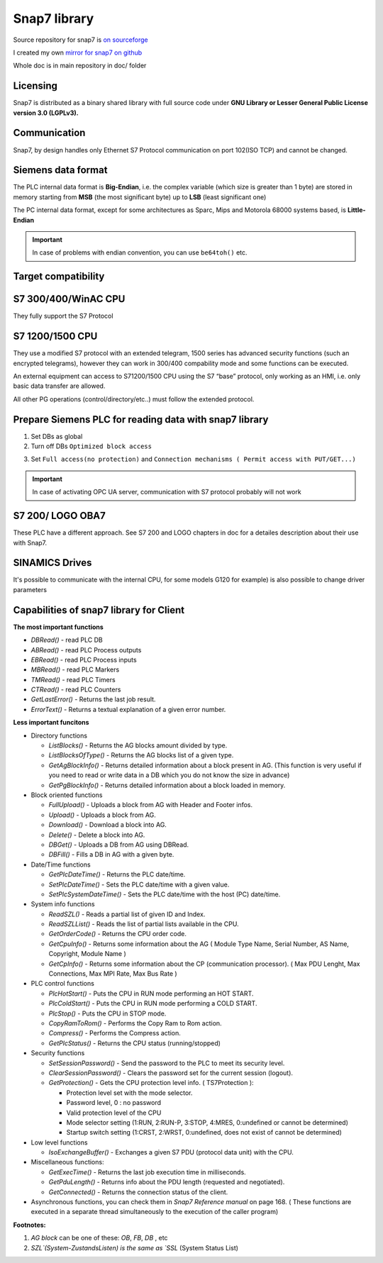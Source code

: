 Snap7 library
=============

Source repository for snap7 is `on sourceforge <http://snap7.sourceforge.net/>`_ 

I created my own `mirror for snap7 on github <https://github.com/sebastianwach/snap7>`_ 

Whole doc is in main repository in doc/ folder

Licensing
~~~~~~~~~

Snap7 is distributed as a binary shared library with full source code under **GNU Library or Lesser General Public License version 3.0 (LGPLv3).**

Communication
~~~~~~~~~~~~~

Snap7, by design handles only Ethernet S7 Protocol communication on port 102(ISO TCP) and cannot be changed.

Siemens data format
~~~~~~~~~~~~~~~~~~~

The PLC internal data format is **Big-Endian**, i.e. the complex variable (which size is greater than 1 byte) are stored in memory starting from **MSB** (the most significant byte) up to **LSB** (least significant one)

The PC internal data format, except for some architectures as Sparc, Mips and Motorola 68000 systems based, is **Little-Endian**

.. image:: ./siemens_data_format.png

.. important:: In case of problems with endian convention, you can use ``be64toh()`` etc.


Target compatibility
~~~~~~~~~~~~~~~~~~~~

.. image:: ./snap7_compatibility.png


S7 300/400/WinAC CPU
~~~~~~~~~~~~~~~~~~~~

They fully support the S7 Protocol

S7 1200/1500 CPU
~~~~~~~~~~~~~~~~

They use a modified S7 protocol with an extended telegram, 1500 series has advanced security functions (such an encrypted telegrams), however they can work in 300/400 compability mode and some functions can be executed.

An external equipment can access to S71200/1500 CPU using the S7 “base” protocol,
only working as an HMI, i.e. only basic data transfer are allowed.

All other PG operations (control/directory/etc..) must follow the extended protocol.

Prepare Siemens PLC for reading data with snap7 library
~~~~~~~~~~~~~~~~~~~~~~~~~~~~~~~~~~~~~~~~~~~~~~~~~~~~~~~

1. Set DBs as global
2. Turn off DBs ``Optimized block access``

.. image:: ./optimized_block_access.png

3. Set ``Full access(no protection)`` and ``Connection mechanisms ( Permit access with PUT/GET...)`` 

.. important:: In case of activating OPC UA server, communication with S7 protocol probably will not work


.. image:: ./plc_full_access.png

S7 200/ LOGO OBA7
~~~~~~~~~~~~~~~~~

These PLC have a different approach. See S7 200 and LOGO chapters in doc for a detailes description about their use with Snap7.

SINAMICS Drives
~~~~~~~~~~~~~~~

It's possible to communicate with the internal CPU, for some models G120 for example) is also possible to change driver parameters



Capabilities of snap7 library for Client
~~~~~~~~~~~~~~~~~~~~~~~~~~~~~~~~~~~~~~~~

**The most important functions**

- `DBRead()` - read PLC DB 
- `ABRead()` - read PLC Process outputs 
- `EBRead()` - read PLC Process inputs
- `MBRead()` - read PLC Markers
- `TMRead()` - read PLC Timers
- `CTRead()` - read PLC Counters
- `GetLastError()` - Returns the last job result.
- `ErrorText()` - Returns a textual explanation of a given error number.


**Less important funcitons**

- Directory functions

  - `ListBlocks()` 		- Returns the AG blocks amount divided by type.
  - `ListBlocksOfType()`	- Returns the AG blocks list of a given type.
  - `GetAgBlockInfo()` 	- Returns detailed information about a block present in AG. (This function is very useful if you need to read or write data in a DB which you do not know the size in advance)
  - `GetPgBlockInfo()` 	- Returns detailed information about a block loaded in memory.

- Block oriented functions
  
  - `FullUpload()` 		- Uploads a block from AG with Header and Footer infos.
  - `Upload()` 			- Uploads a block from AG.
  - `Download()` 			- Download a block into AG.
  - `Delete()` 			- Delete a block into AG.
  - `DBGet()` 			- Uploads a DB from AG using DBRead.
  - `DBFill()` 			- Fills a DB in AG with a given byte.

- Date/Time functions

  - `GetPlcDateTime()` 	- Returns the PLC date/time.
  - `SetPlcDateTime()` 	- Sets the PLC date/time with a given value.
  - `SetPlcSystemDateTime()` - Sets the PLC date/time with the host (PC) date/time.

- System info functions
  
  - `ReadSZL()` - Reads a partial list of given ID and Index.
  - `ReadSZLList()` - Reads the list of partial lists available in the CPU.
  - `GetOrderCode()` - Returns the CPU order code.
  - `GetCpuInfo()` - Returns some information about the AG ( Module Type Name, Serial Number, AS Name, Copyright, Module Name )
  - `GetCpInfo()` - Returns some information about the CP (communication processor). ( Max PDU Lenght, Max Connections, Max MPI Rate, Max Bus Rate )

- PLC control functions

  - `PlcHotStart()` - Puts the CPU in RUN mode performing an HOT START.
  - `PlcColdStart()` - Puts the CPU in RUN mode performing a COLD START.
  - `PlcStop()` - Puts the CPU in STOP mode.
  - `CopyRamToRom()` - Performs the Copy Ram to Rom action.
  - `Compress()` - Performs the Compress action.
  - `GetPlcStatus()` - Returns the CPU status (running/stopped)

- Security functions

  - `SetSessionPassword()` - Send the password to the PLC to meet its security level.
  - `ClearSessionPassword()` - Clears the password set for the current session (logout).
  - `GetProtection()` - Gets the CPU protection level info. ( TS7Protection ):

    - Protection level set with the mode selector.
    - Password level, 0 : no password
    - Valid protection level of the CPU
    - Mode selector setting (1:RUN, 2:RUN-P, 3:STOP, 4:MRES, 0:undefined or cannot be determined)
    - Startup switch setting (1:CRST, 2:WRST, 0:undefined, does not exist of cannot be determined)

- Low level functions

  - `IsoExchangeBuffer()` - Exchanges a given S7 PDU (protocol data unit) with the CPU.

- Miscellaneous functions:

  - `GetExecTime()` - Returns the last job execution time in milliseconds.
  - `GetPduLength()` - Returns info about the PDU length (requested and negotiated).
  - `GetConnected()` - Returns the connection status of the client.

- Asynchronous functions, you can check them in `Snap7 Reference manual` on page 168. ( These functions are executed in a separate thread simultaneously to the execution of the caller program)
    

**Footnotes:**

1. `AG block` can be one of these: `OB`, `FB`, `DB` , etc
2. `SZL`(System-ZustandsListen) is the same as `SSL` (System Status List)


